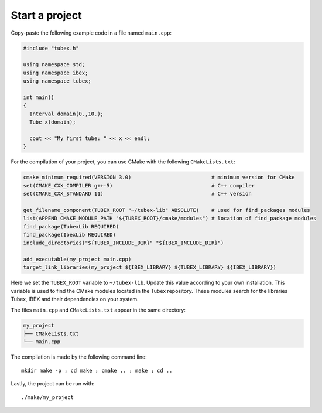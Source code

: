 Start a project
===============

Copy-paste the following example code in a file named ``main.cpp``:

.. code-block:: c++

  #include "tubex.h"
  
  using namespace std;
  using namespace ibex;
  using namespace tubex;
  
  int main()
  {
    Interval domain(0.,10.);
    Tube x(domain);
  
    cout << "My first tube: " << x << endl;
  }

For the compilation of your project, you can use CMake with the following ``CMakeLists.txt``:

.. code-block:: cmake

  cmake_minimum_required(VERSION 3.0)                          # minimum version for CMake
  set(CMAKE_CXX_COMPILER g++-5)                                # C++ compiler
  set(CMAKE_CXX_STANDARD 11)                                   # C++ version
  
  get_filename_component(TUBEX_ROOT "~/tubex-lib" ABSOLUTE)    # used for find_packages modules
  list(APPEND CMAKE_MODULE_PATH "${TUBEX_ROOT}/cmake/modules") # location of find_package modules
  find_package(TubexLib REQUIRED)
  find_package(IbexLib REQUIRED)
  include_directories("${TUBEX_INCLUDE_DIR}" "${IBEX_INCLUDE_DIR}")
  
  add_executable(my_project main.cpp)
  target_link_libraries(my_project ${IBEX_LIBRARY} ${TUBEX_LIBRARY} ${IBEX_LIBRARY})

Here we set the ``TUBEX_ROOT`` variable to ``~/tubex-lib``. Update this value according to your own installation. This variable is used to find the CMake modules located in the Tubex repository. These modules search for the libraries Tubex, IBEX and their dependencies on your system.

The files ``main.cpp`` and ``CMakeLists.txt`` appear in the same directory:

.. code-block:: bash

  my_project
  ├── CMakeLists.txt
  └── main.cpp

The compilation is made by the following command line::

  mkdir make -p ; cd make ; cmake .. ; make ; cd ..

Lastly, the project can be run with::

  ./make/my_project